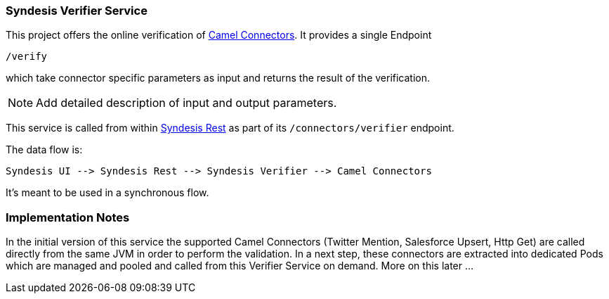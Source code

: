 ### Syndesis Verifier Service

This project offers the online verification of https://github.com/syndesisio/connectors[Camel Connectors]. It provides a single Endpoint

```
/verify
```

which take connector specific parameters as input and returns the result of the verification.

NOTE: Add detailed description of input and output parameters.


This service is called from within https://github.com/syndesisio/syndesis-rest[Syndesis Rest] as part of its `/connectors/verifier` endpoint.

The data flow is:

```
Syndesis UI --> Syndesis Rest --> Syndesis Verifier --> Camel Connectors
```

It's meant to be used in a synchronous flow.


### Implementation Notes

In the initial version of this service the supported Camel Connectors (Twitter Mention, Salesforce Upsert, Http Get) are called directly from the same JVM in order to perform the validation. In a next step, these connectors are extracted into dedicated Pods which are managed and pooled and called from this Verifier Service on demand. More on this later ...
